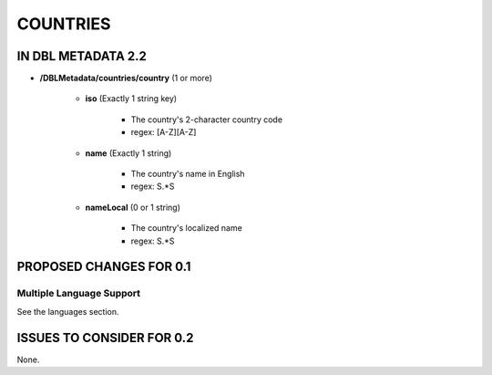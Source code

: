 #########
COUNTRIES
#########

*******************
IN DBL METADATA 2.2
*******************

* **/DBLMetadata/countries/country** (1 or more)

    * **iso** (Exactly 1 string key)

        * The country's 2-character country code

        * regex: [A-Z][A-Z]

    * **name** (Exactly 1 string)

        * The country's name in English

        * regex: \S.*\S

    * **nameLocal** (0 or 1 string)

        * The country's localized name

        * regex: \S.*\S

************************
PROPOSED CHANGES FOR 0.1
************************

=========================
Multiple Language Support
=========================

See the languages section.

**************************
ISSUES TO CONSIDER FOR 0.2
**************************

None.

